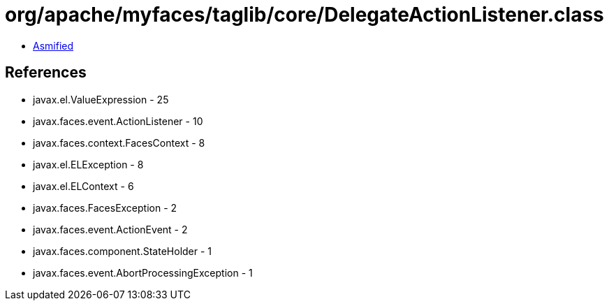= org/apache/myfaces/taglib/core/DelegateActionListener.class

 - link:DelegateActionListener-asmified.java[Asmified]

== References

 - javax.el.ValueExpression - 25
 - javax.faces.event.ActionListener - 10
 - javax.faces.context.FacesContext - 8
 - javax.el.ELException - 8
 - javax.el.ELContext - 6
 - javax.faces.FacesException - 2
 - javax.faces.event.ActionEvent - 2
 - javax.faces.component.StateHolder - 1
 - javax.faces.event.AbortProcessingException - 1
